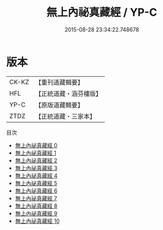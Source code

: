 #+TITLE: 無上內祕真藏經 / YP-C

#+DATE: 2015-08-28 23:34:22.748678
* 版本
 |     CK-KZ|【重刊道藏輯要】|
 |       HFL|【正統道藏・涵芬樓版】|
 |      YP-C|【原版道藏輯要】|
 |      ZTDZ|【正統道藏・三家本】|
目次
 - [[file:KR5a0004_000.txt][無上內祕真藏經 0]]
 - [[file:KR5a0004_001.txt][無上內祕真藏經 1]]
 - [[file:KR5a0004_002.txt][無上內祕真藏經 2]]
 - [[file:KR5a0004_003.txt][無上內祕真藏經 3]]
 - [[file:KR5a0004_004.txt][無上內祕真藏經 4]]
 - [[file:KR5a0004_005.txt][無上內祕真藏經 5]]
 - [[file:KR5a0004_006.txt][無上內祕真藏經 6]]
 - [[file:KR5a0004_007.txt][無上內祕真藏經 7]]
 - [[file:KR5a0004_008.txt][無上內祕真藏經 8]]
 - [[file:KR5a0004_009.txt][無上內祕真藏經 9]]
 - [[file:KR5a0004_010.txt][無上內祕真藏經 10]]
